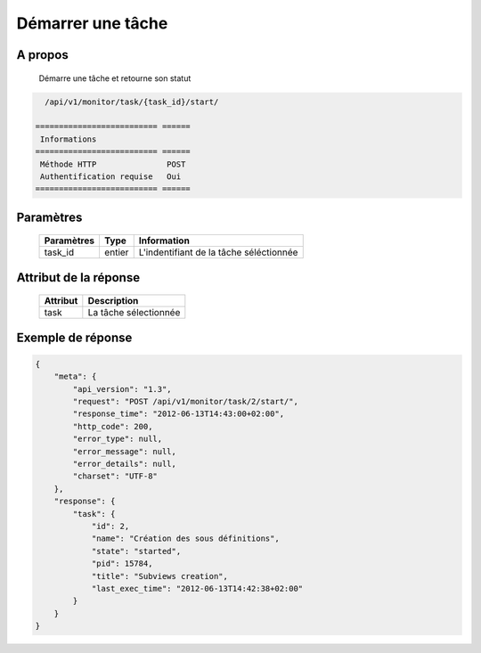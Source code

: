 Démarrer une tâche
==================

A propos
--------

  Démarre une tâche et retourne son statut

.. code-block:: bash

    /api/v1/monitor/task/{task_id}/start/

  ========================== ======
   Informations
  ========================== ======
   Méthode HTTP               POST
   Authentification requise   Oui
  ========================== ======

Paramètres
----------

  ======================== ============== =============
   Paramètres               Type           Information
  ======================== ============== =============
   task_id                  entier         L'indentifiant de la tâche séléctionnée
  ======================== ============== =============

Attribut de la réponse
----------------------

  ========== ================================
   Attribut   Description
  ========== ================================
   task       La tâche sélectionnée
  ========== ================================

Exemple de réponse
------------------

.. code-block:: javascript

    {
        "meta": {
            "api_version": "1.3",
            "request": "POST /api/v1/monitor/task/2/start/",
            "response_time": "2012-06-13T14:43:00+02:00",
            "http_code": 200,
            "error_type": null,
            "error_message": null,
            "error_details": null,
            "charset": "UTF-8"
        },
        "response": {
            "task": {
                "id": 2,
                "name": "Création des sous définitions",
                "state": "started",
                "pid": 15784,
                "title": "Subviews creation",
                "last_exec_time": "2012-06-13T14:42:38+02:00"
            }
        }
    }
